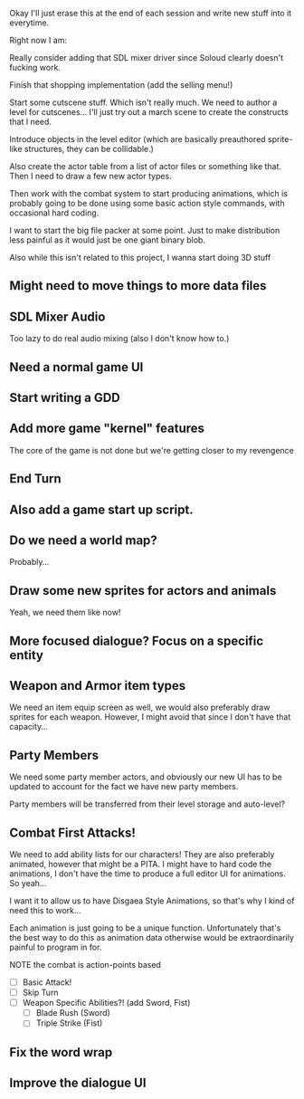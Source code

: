 Okay I'll just erase this at the end of each session and write new stuff
into it everytime.

Right now I am:

Really consider adding that SDL mixer driver since Soloud clearly doesn't fucking work.

Finish that shopping implementation (add the selling menu!)

Start some cutscene stuff. Which isn't really much. We need to author a level for cutscenes...
I'll just try out a march scene to create the constructs that I need.

Introduce objects in the level editor (which are basically preauthored sprite-like structures, they can be collidable.)

Also create the actor table from a list of actor files or something like that. Then I need to draw a few new actor types.

Then work with the combat system to start producing animations, which is probably going to be done using some basic action style
commands, with occasional hard coding.

I want to start the big file packer at some point. Just to make distribution less painful as it would just be one giant binary blob.

Also while this isn't related to this project, I wanna start doing 3D stuff


** Might need to move things to more data files
** SDL Mixer Audio
   Too lazy to do real audio mixing (also I don't know how to.)
** Need a normal game UI
** Start writing a GDD
** Add more game "kernel" features
   The core of the game is not done but we're getting closer to
   my revengence
** End Turn
** Also add a game start up script.
** Do we need a world map?
   Probably...
** Draw some new sprites for actors and animals
   Yeah, we need them like now!
** More focused dialogue? Focus on a specific entity
** Weapon and Armor item types
   We need an item equip screen as well, we would also preferably
   draw sprites for each weapon. However, I might avoid that since
   I don't have that capacity...
   
** Party Members
   We need some party member actors, and obviously our new UI
   has to be updated to account for the fact we have new party members.

   Party members will be transferred from their level storage and auto-level?
** Combat First Attacks!
   We need to add ability lists for our characters! They are
   also preferably animated, however that might be a PITA. I might
   have to hard code the animations, I don't have the time to produce
   a full editor UI for animations. So yeah...

   I want it to allow us to have Disgaea Style Animations, so that's
   why I kind of need this to work...

   Each animation is just going to be a unique function. Unfortunately
   that's the best way to do this as animation data otherwise would
   be extraordinarily painful to program in for.

   NOTE the combat is action-points based

   - [ ] Basic Attack!
   - [ ] Skip Turn
   - [ ] Weapon Specific Abilities?! (add Sword, Fist)
     - [ ] Blade Rush    (Sword)
     - [ ] Triple Strike (Fist)

** Fix the word wrap
** Improve the dialogue UI
